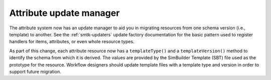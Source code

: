 Attribute update manager
------------------------

The attribute system now has an update manager to aid
you in migrating resources from one schema version
(i.e., template) to another.
See the :ref:`smtk-updaters` update factory documentation
for the basic pattern used to register handlers for
items, attributes, or even whole resource types.

As part of this change, each attribute resource now has
a ``templateType()`` and a ``templateVersion()`` method
to identify the schema from which it is derived.
The values are provided by the SimBuilder Template (SBT) file
used as the prototype for the resource.
Workflow designers should update template files with
a template type and version in order to support future
migration.
